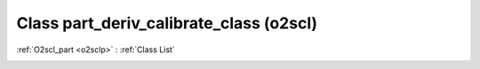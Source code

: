 Class part_deriv_calibrate_class (o2scl)
========================================

:ref:`O2scl_part <o2sclp>` : :ref:`Class List`

.. _part_deriv_calibrate_class:

.. doxygenclass:: o2scl::part_deriv_calibrate_class
